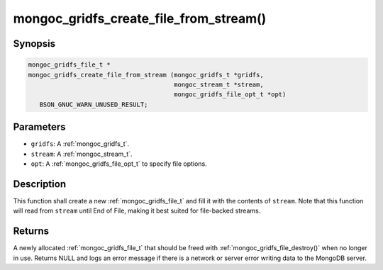 .. _mongoc_gridfs_create_file_from_stream:

mongoc_gridfs_create_file_from_stream()
=======================================

Synopsis
--------

.. code-block:: c

  mongoc_gridfs_file_t *
  mongoc_gridfs_create_file_from_stream (mongoc_gridfs_t *gridfs,
                                         mongoc_stream_t *stream,
                                         mongoc_gridfs_file_opt_t *opt)
     BSON_GNUC_WARN_UNUSED_RESULT;

Parameters
----------

* ``gridfs``: A :ref:`mongoc_gridfs_t`.
* ``stream``: A :ref:`mongoc_stream_t`.
* ``opt``: A :ref:`mongoc_gridfs_file_opt_t` to specify file options.

Description
-----------

This function shall create a new :ref:`mongoc_gridfs_file_t` and fill it with the contents of ``stream``. Note that this function will read from ``stream`` until End of File, making it best suited for file-backed streams.

Returns
-------

A newly allocated :ref:`mongoc_gridfs_file_t` that should be freed with :ref:`mongoc_gridfs_file_destroy()` when no longer in use.
Returns NULL and logs an error message if there is a network or server error writing data to the MongoDB server.
